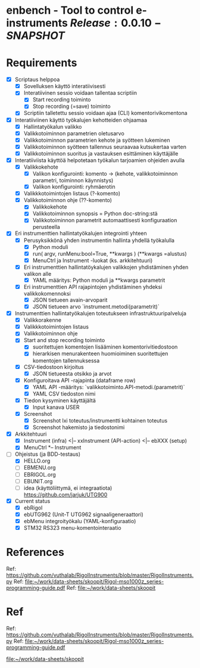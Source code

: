 * enbench - Tool to control e-instruments $Release:0.0.10-SNAPSHOT$


* Requirements

- [X] Scriptaus helppoa
  - [X] Sovelluksen käyttö interatiivisesti
  - [X] Interatiivinen sessio voidaan tallentaa scriptiin
    - [X] Start recording toiminto
    - [X] Stop recording (=save) toiminto
  - [X] Scriptiin talletettu sessio voidaan ajaa  (CLI)  komentorivikomentona
- [X] Interatiiviinen käyttö työkalujen kehotteiden ohjaamaa
  - [X] Hallintatyökalun valikko
  - [X] Valikkotoiminnon parametrien oletusarvo
  - [X] Valikkotoiminnon parametrien kehote ja syötteen lukeminen
  - [X] Valikkotoiminnon syötteen tallennus seuraavaa kutsukertaa varten
  - [X] Valikkotoiminnon suoritus ja vastauksen esittäminen käyttäjälle
- [X] Interatiiviista käyttöä helpotetaan työkalun tarjoamien ohjeiden avulla
  - [X] Valikkokehote
    - [X] Valikon konfigurointi: komento -> (kehote, valikkotoiminnon parametri, toiminnon käynnistys)
    - [X] Valikon konfigurointi: ryhmäerotin
  - [X] Valikkkotoimintojen listaus (?-komento)
  - [X] Valikkotoiminnon ohje (??-komento)
    - [X] Valikkokehote
    - [X] Valikkotoiminnon synopsis = Python doc-string:stä
    - [X] Valikkotoiminnon parametrit automaattisesti konfiguraation perusteella
- [X] Eri instrumenttien hallintatyökalujen integrointi yhteen
  - [X] Perusyksikkönä yhden instrumentin hallinta yhdellä työkalulla
    - [X] Python moduli
    - [X] run( argv, runMenu:bool=True, **kwargs ) (**kwargs =alustus)
    - [X] MenuCtrl ja Instrument -luokat (ks. arkkitehtuuri)
  - [X] Eri instrumenttien hallintatöykalujen valikkojen yhdistäminen yhden valikon alle
    - [X] YAML määritys: Python moduli ja **kwargs  parametrit
  - [X] Eri instrumenttien API rajapintojen yhdistäminen yhdeksi valikkokomennoksi
    - [X] JSON tietueen avain-arvoparit
    - [X] JSON tietueen arvo `instrument.metodi(parametrit)`
- [X] Instrumenttien hallintatyökalujen toteutukseen infrastruktuuripalveluja
  - [X] Valikkorakenne
  - [X] Valikkkotoimintojen listaus
  - [X] Valikkotoiminnon ohje
  - [X] Start and stop recording toiminto
    - [X] suoritettujen komentojen lisääminen komentorivitiedostoon
    - [X] hierarkisen menurakenteen huomioiminen suoritettujen komentojen tallennuksessa
  - [X] CSV-tiedostoon kirjoitus
    - [X] JSON tietueesta otsikko ja arvot
  - [X] Konfiguroitava API -rajapinta (dataframe row)
    - [X] YAML API -määritys: `valikkotoiminto.API-metodi.(parametrit)`
    - [X] YAML CSV tiedoston nimi
  - [X] Tiedon kysyminen käyttäjältä
    - [X] Input kanava USER
  - [X] Screenshot 
    - [X] Screenshot lxi toteutus/instrumentti kohtainen toteutus
    - [X] Screenshot hakemisto ja tiedostonimi
- [X] Arkkitehtuuri
  - [X] Instrument (infra) <|-- xxInstrument (API-action) <|-- ebXXX (setup)
  - [X] MenuCtrl *-- Instrument
- [-] Ohjeistus (ja BDD-testaus)
  - [X] HELLO.org
  - [ ] EBMENU.org
  - [ ] EBRIGOL.org
  - [ ] EBUNIT.org
  - [ ] idea (käyttöliittymä, ei integraatiota) https://github.com/jarjuk/UTG900

- [X] Current status
  - [X] ebRigol
  - [X] ebUTG962 (Unit-T UTG962 signaaligeneraattori)
  - [X] ebMenu integroityökalu (YAML-konfiguraatio)
  - [X] STM32 RS323 menu-komentointeraatio



* References


Ref: https://github.com/vuthalab/RigolInstruments/blob/master/RigolInstruments.py
Ref: [[file:~/work/data-sheets/skoopit/Rigol-mso1000z_series-programming-guide.pdf]]
Ref: [[file:~/work/data-sheets/skoopit]]




* Ref

Ref: https://github.com/vuthalab/RigolInstruments/blob/master/RigolInstruments.py
Ref: [[file:~/work/data-sheets/skoopit/Rigol-mso1000z_series-programming-guide.pdf]]

   [[file:~/work/data-sheets/skoopit]]



